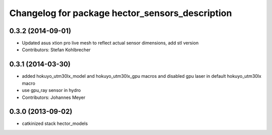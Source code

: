 ^^^^^^^^^^^^^^^^^^^^^^^^^^^^^^^^^^^^^^^^^^^^^^^^
Changelog for package hector_sensors_description
^^^^^^^^^^^^^^^^^^^^^^^^^^^^^^^^^^^^^^^^^^^^^^^^

0.3.2 (2014-09-01)
------------------
* Updated asus xtion pro live mesh to reflect actual sensor dimensions, add stl version
* Contributors: Stefan Kohlbrecher

0.3.1 (2014-03-30)
------------------
* added hokuyo_utm30lx_model and hokuyo_utm30lx_gpu macros and disabled gpu laser in default hokuyo_utm30lx macro
* use gpu_ray sensor in hydro
* Contributors: Johannes Meyer

0.3.0 (2013-09-02)
------------------
* catkinized stack hector_models
